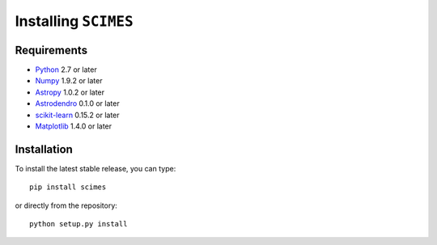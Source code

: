 Installing ``SCIMES``
=====================

Requirements
------------

* `Python <http://www.python.org>`_ 2.7 or later
* `Numpy <http://www.numpy.org>`_ 1.9.2 or later
* `Astropy <http://www.astropy.org>`_ 1.0.2 or later
* `Astrodendro <https://github.com/dendrograms/astrodendro>`_ 0.1.0 or later
* `scikit-learn <http://scikit-learn.org>`_ 0.15.2 or later
* `Matplotlib <http://matplotlib.org>`_ 1.4.0 or later

Installation
------------

To install the latest stable release, you can type::

    pip install scimes

or directly from the repository::

    python setup.py install
